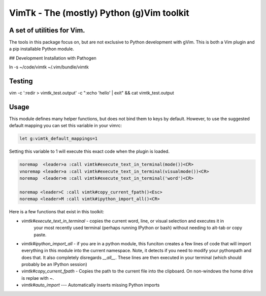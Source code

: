 VimTk - The (mostly) Python (g)Vim toolkit 
==========================================

|CircleCI| |Codecov| |Pypi| |Downloads| |ReadTheDocs|


A set of utilities for Vim.
---------------------------

The tools in this package focus on, but are not exclusive to Python development
with gVim.  This is both a Vim plugin and a pip installable Python module.

## Development Installation with Pathogen

ln -s ~/code/vimtk ~/.vim/bundle/vimtk


Testing
-------

vim -c ':redir > vimtk_test.output' -c ":echo 'hello' | exit" && cat vimtk_test.output


Usage
-----

This module defines many helper functions, but does not bind them to keys by
default. However, to use the suggested default mapping you can set this
variable in your vimrc:


.. code:: vim

   let g:vimtk_default_mappings=1


Setting this variable to 1 will execute this exact code when the plugin is loaded.


.. code:: vim

   noremap  <leader>a :call vimtk#execute_text_in_terminal(mode())<CR>
   vnoremap <leader>a :call vimtk#execute_text_in_terminal(visualmode())<CR>
   noremap  <leader>m :call vimtk#execute_text_in_terminal('word')<CR>

   noremap <leader>C :call vimtk#copy_current_fpath()<Esc>
   noremap <leader>M :call vimtk#ipython_import_all()<CR>


Here is a few functions that exist in this toolkit:

- `vimtk#execute_text_in_terminal` - copies the current word, line, or visual selection and executes it in
    your most recently used terminal (perhaps running IPython or bash) without
    needing to alt-tab or copy paste.

- `vimtk#ipython_import_all` - if you are in a python module, this funciton
  creates a few lines of code that will import everything in this module into
  the current namespace. Note, it detects if you need to modify your pythonpath
  and does that.  It also completely disregards `__all__`. These lines are then
  executed in your terminal (which should probably be an IPython session)

- `vimtk#copy_current_fpath` - Copies the path to the current file into the
  clipboard. On non-windows the home drive is replae with `~`.


- `vimtk#auto_import` --- Automatically inserts missing Python imports


.. |CircleCI| image:: https://circleci.com/gh/Erotemic/vimtk.svg?style=svg
    :target: https://circleci.com/gh/Erotemic/vimtk
.. |Travis| image:: https://img.shields.io/travis/Erotemic/vimtk/master.svg?label=Travis%20CI
   :target: https://travis-ci.org/Erotemic/vimtk?branch=master
.. |Appveyor| image:: https://ci.appveyor.com/api/projects/status/github/Erotemic/vimtk?branch=master&svg=True
   :target: https://ci.appveyor.com/project/Erotemic/vimtk/branch/master
.. |Codecov| image:: https://codecov.io/github/Erotemic/vimtk/badge.svg?branch=master&service=github
   :target: https://codecov.io/github/Erotemic/vimtk?branch=master
.. |Pypi| image:: https://img.shields.io/pypi/v/vimtk.svg
   :target: https://pypi.python.org/pypi/vimtk
.. |Downloads| image:: https://img.shields.io/pypi/dm/vimtk.svg
   :target: https://pypistats.org/packages/vimtk
.. |ReadTheDocs| image:: https://readthedocs.org/projects/vimtk/badge/?version=latest
    :target: http://vimtk.readthedocs.io/en/latest/
